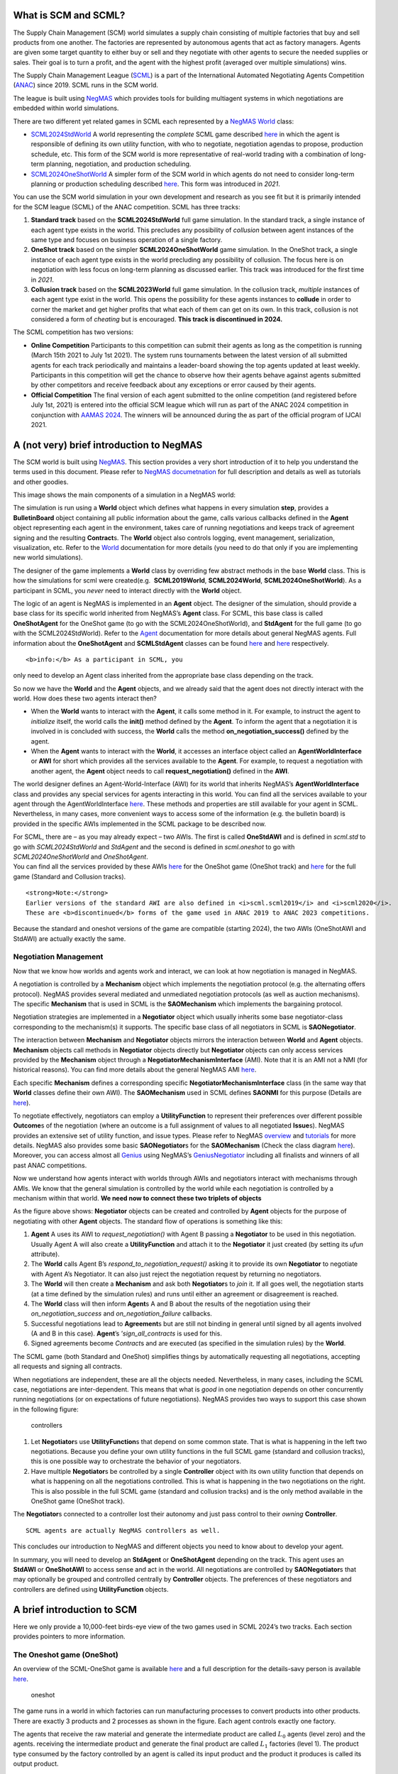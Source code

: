 What is SCM and SCML?
---------------------

The Supply Chain Management (SCM) world simulates a supply chain
consisting of multiple factories that buy and sell products from one
another. The factories are represented by autonomous agents that act as
factory managers. Agents are given some target quantity to either buy or
sell and they negotiate with other agents to secure the needed supplies
or sales. Their goal is to turn a profit, and the agent with the highest
profit (averaged over multiple simulations) wins.

The Supply Chain Management League
(`SCML <https://scml.cs.brown.edu>`__) is a part of the International
Automated Negotiating Agents Competition
(`ANAC <http://web.tuat.ac.jp/~katfuji/ANAC2023/>`__) since 2019. SCML
runs in the SCM world.

The league is built using
`NegMAS <https://negmas.readthedocs.io/en/latest>`__ which provides
tools for building multiagent systems in which negotiations are embedded
within world simulations.

There are two different yet related games in SCML each represented by a
`NegMAS <https://negmas.readthedocs.io/en/latest>`__
`World <https://negmas.readthedocs.io/en/latest/api/negmas.situated.World.html>`__
class:

-  `SCML2024StdWorld <https://scml.readthedocs.io/en/latest/api/scml.std.SCML2024StdWorld.html>`__
   A world representing the *complete* SCML game described
   `here <http://www.yasserm.com/scml/y2024/scml2024.pdf>`__ in which
   the agent is responsible of defining its own utility function, with
   who to negotiate, negotiation agendas to propose, production
   schedule, etc. This form of the SCM world is more representative of
   real-world trading with a combination of long-term planning,
   negotiation, and production scheduling.

-  `SCML2024OneShotWorld <https://scml.readthedocs.io/en/latest/api/scml.oneshot.SCML2024OneShotWorld.html>`__
   A simpler form of the SCM world in which agents do not need to
   consider long-term planning or production scheduling described
   `here <http://www.yasserm.com/scml/y2024/scml2024oneshot.pdf>`__.
   This form was introduced in *2021*.

You can use the SCM world simulation in your own development and
research as you see fit but it is primarily intended for the SCM league
(SCML) of the ANAC competition. SCML has three tracks:

1. **Standard track** based on the **SCML2024StdWorld** full game
   simulation. In the standard track, a single instance of each agent
   type exists in the world. This precludes any possibility of
   *collusion* between agent instances of the same type and focuses on
   business operation of a single factory.
2. **OneShot track** based on the simpler **SCML2024OneShotWorld** game
   simulation. In the OneShot track, a single instance of each agent
   type exists in the world precluding any possibility of collusion. The
   focus here is on negotiation with less focus on long-term planning as
   discussed earlier. This track was introduced for the first time in
   *2021*.
3. **Collusion track** based on the **SCML2023World** full game
   simulation. In the collusion track, *multiple* instances of each
   agent type exist in the world. This opens the possibility for these
   agents instances to **collude** in order to corner the market and get
   higher profits that what each of them can get on its own. In this
   track, collusion is not considered a form of *cheating* but is
   encouraged. **This track is discontinued in 2024.**

The SCML competition has two versions:

-  **Online Competition** Participants to this competition can submit
   their agents as long as the competition is running (March 15th 2021
   to July 1st 2021). The system runs tournaments between the latest
   version of all submitted agents for each track periodically and
   maintains a leader-board showing the top agents updated at least
   weekly. Participants in this competition will get the chance to
   observe how their agents behave against agents submitted by other
   competitors and receive feedback about any exceptions or error caused
   by their agents.

-  **Official Competition** The final version of each agent submitted to
   the online competition (and registered before July 1st, 2021) is
   entered into the official SCM league which will run as part of the
   ANAC 2024 competition in conjunction with `AAMAS
   2024 <https://www.aamas2024-conference.auckland.ac.nz/>`__. The
   winners will be announced during the as part of the official program
   of IJCAI 2021.

A (not very) brief introduction to NegMAS
-----------------------------------------

The SCM world is built using
`NegMAS <https://negmas.readthedocs.io/en/latest/>`__. This section
provides a very short introduction of it to help you understand the
terms used in this document. Please refer to `NegMAS
documetnation <https://negmas.readthedocs.io/en/latest/>`__ for full
description and details as well as tutorials and other goodies.

This image shows the main components of a simulation in a NegMAS world:
|NegMAS world|

The simulation is run using a **World** object which defines what
happens in every simulation **step**, provides a **BulletinBoard**
object containing all public information about the game, calls various
callbacks defined in the **Agent** object representing each agent in the
environment, takes care of running negotiations and keeps track of
agreement signing and the resulting **Contract**\ s. The **World**
object also controls logging, event management, serialization,
visualization, etc. Refer to the
`World <https://negmas.readthedocs.io/en/latest/api/negmas.situated.World.html>`__
documentation for more details (you need to do that only if you are
implementing new world simulations).

The designer of the game implements a **World** class by overriding few
abstract methods in the base **World** class. This is how the
simulations for scml were created(e.g.  **SCML2019World**,
**SCML2024World**, **SCML2024OneShotWorld**). As a participant in SCML,
you *never* need to interact directly with the **World** object.

The logic of an agent is NegMAS is implemented in an **Agent** object.
The designer of the simulation, should provide a base class for its
specific world inherited from NegMAS’s **Agent** class. For SCML, this
base class is called **OneShotAgent** for the OneShot game (to go with
the SCML2024OneShotWorld), and **StdAgent** for the full game (to go
with the SCML2024StdWorld). Refer to the
`Agent <https://negmas.readthedocs.io/en/latest/api/negmas.situated.Agent.html>`__
documentation for more details about general NegMAS agents. Full
information about the **OneShotAgent** and **SCMLStdAgent** classes can
be found
`here <https://scml.readthedocs.io/en/latest/api/scml.std.StdAgent.html>`__
and
`here <https://scml.readthedocs.io/en/latest/api/scml.oneshot.OneShotAgent.html>`__
respectively.

.. container:: alert alert-info

   ::

      <b>info:</b> As a participant in SCML, you

   only need to develop an Agent class inherited from the appropriate
   base class depending on the track.

So now we have the **World** and the **Agent** objects, and we already
said that the agent does not directly interact with the world. How does
these two agents interact then?

-  When the **World** wants to interact with the **Agent**, it calls
   some method in it. For example, to instruct the agent to *initialize*
   itself, the world calls the **init()** method defined by the
   **Agent**. To inform the agent that a negotiation it is involved in
   is concluded with success, the **World** calls the method
   **on_negotiation_success()** defined by the agent.
-  When the **Agent** wants to interact with the **World**, it accesses
   an interface object called an **AgentWorldInterface** or **AWI** for
   short which provides all the services available to the **Agent**. For
   example, to request a negotiation with another agent, the **Agent**
   object needs to call **request_negotiation()** defined in the
   **AWI**.

The world designer defines an Agent-World-Interface (AWI) for its world
that inherits NegMAS’s **AgentWorldInterface** class and provides any
special services for agents interacting in this world. You can find all
the services available to your agent through the AgentWorldInterface
`here <https://negmas.readthedocs.io/en/latest/api/negmas.situated.AgentWorldInterface.html>`__.
These methods and properties are still available for your agent in SCML.
Nevertheless, in many cases, more convenient ways to access some of the
information (e.g. the bulletin board) is provided in the specific AWIs
implemented in the SCML package to be described now.

| For SCML, there are – as you may already expect – two AWIs. The first
  is called **OneStdAWI** and is defined in *scml.std* to go with
  *SCML2024StdWorld* and *StdAgent* and the second is defined in
  *scml.oneshot* to go with *SCML2024OneShotWorld* and *OneShotAgent*.
| You can find all the services provided by these AWIs
  `here <https://scml.readthedocs.io/en/latest/api/scml.oneshot.OneShotAWI.html>`__
  for the OneShot game (OneShot track) and
  `here <https://scml.readthedocs.io/en/latest/api/scml.std.StdAWI.html>`__
  for the full game (Standard and Collusion tracks).

.. container:: alert alert-warning

   ::

      <strong>Note:</strong>
      Earlier versions of the standard AWI are also defined in <i>scml.scml2019</i> and <i>scml2020</i>.
      These are <b>discontinued</b> forms of the game used in ANAC 2019 to ANAC 2023 competitions.

.. container:: alert alert-info

   Because the standard and oneshot versions of the game are compatible
   (starting 2024), the two AWIs (OneShotAWI and StdAWI) are actually
   exactly the same.

Negotiation Management
~~~~~~~~~~~~~~~~~~~~~~

Now that we know how worlds and agents work and interact, we can look at
how negotiation is managed in NegMAS.

A negotiation is controlled by a **Mechanism** object which implements
the negotiation protocol (e.g. the alternating offers protocol). NegMAS
provides several mediated and unmediated negotiation protocols (as well
as auction mechanisms). The specific **Mechanism** that is used in SCML
is the **SAOMechanism** which implements the bargaining protocol.

Negotiation strategies are implemented in a **Negotiator** object which
usually inherits some base negotiator-class corresponding to the
mechanism(s) it supports. The specific base class of all negotiators in
SCML is **SAONegotiator**.

The interaction between **Mechanism** and **Negotiator** objects mirrors
the interaction between **World** and **Agent** objects. **Mechanism**
objects call methods in **Negotiator** objects directly but
**Negotiator** objects can only access services provided by the
**Mechanism** object through a **NegotiatorMechanismInterface** (AMI).
Note that it is an AMI not a NMI (for historical reasons). You can find
more details about the general NegMAS AMI
`here <https://negmas.readthedocs.io/en/latest/api/negmas.common.NegotiatorMechanismInterface.html>`__.

Each specific **Mechanism** defines a corresponding specific
**NegotiatorMechanismInterface** class (in the same way that **World**
classes define their own AWI). The **SAOMechanism** used in SCML defines
**SAONMI** for this purpose (Details are
`here <https://negmas.readthedocs.io/en/latest/api/negmas.sao.SAONMI.html?highlight=saoami#negmas.sao.SAONMI>`__).

To negotiate effectively, negotiators can employ a **UtilityFunction**
to represent their preferences over different possible **Outcome**\ s of
the negotiation (where an outcome is a full assignment of values to all
negotiated **Issue**\ s). NegMAS provides an extensive set of utility
function, and issue types. Please refer to NegMAS
`overview <https://negmas.readthedocs.io/en/latest/overview.html>`__ and
`tutorials <https://negmas.readthedocs.io/en/latest/tutorials.html>`__
for more details. NegMAS also provides some basic **SAONegotiator**\ s
for the **SAOMechanism** (Check the class diagram
`here <https://negmas.readthedocs.io/en/latest/modules/sao.html>`__).
Moreover, you can access almost all
`Genius <http://ii.tudelft.nl/genius/>`__ using NegMAS’s
`GeniusNegotiator <https://negmas.readthedocs.io/en/latest/api/negmas.genius.GeniusNegotiator.html>`__
including all finalists and winners of all past ANAC competitions.

Now we understand how agents interact with worlds through AWIs and
negotiators interact with mechanisms through AMIs. We know that the
general simulation is controlled by the world while each negotiation is
controlled by a mechanism within that world. **We need now to connect
these two triplets of objects**

As the figure above shows: **Negotiator** objects can be created and
controlled by **Agent** objects for the purpose of negotiating with
other **Agent** objects. The standard flow of operations is something
like this:

1. **Agent** A uses its AWI to *request_negotiation()* with Agent B
   passing a **Negotiator** to be used in this negotiation. Usually
   Agent A will also create a **UtilityFunction** and attach it to the
   **Negotiator** it just created (by setting its *ufun* attribute).
2. The **World** calls Agent B’s *respond_to_negotiation_request()*
   asking it to provide its own **Negotiator** to negotiate with Agent
   A’s Negotiator. It can also just reject the negotiation request by
   returning no negotiators.
3. The **World** will then create a **Mechanism** and ask both
   **Negotiator**\ s to *join* it. If all goes well, the negotiation
   starts (at a time defined by the simulation rules) and runs until
   either an agreement or disagreement is reached.
4. The **World** class will then inform **Agent**\ s A and B about the
   results of the negotiation using their *on_negotiation_success* and
   *on_negotiation_failure* callbacks.
5. Successful negotiations lead to **Agreement**\ s but are still not
   binding in general until signed by all agents involved (A and B in
   this case). **Agent**\ ’s ’\ *sign_all_contracts* is used for this.
6. Signed agreements become *Contract*\ s and are executed (as specified
   in the simulation rules) by the **World**.

.. container:: alert alert-info

   The SCML game (both Standard and OneShot) simplifies things by
   automatically requesting all negotiations, accepting all requests and
   signing all contracts.

When negotiations are independent, these are all the objects needed.
Nevertheless, in many cases, including the SCML case, negotiations are
inter-dependent. This means that what is *good* in one negotiation
depends on other concurrently running negotiations (or on expectations
of future negotiations). NegMAS provides two ways to support this case
shown in the following figure:

.. figure:: controllers.jpg
   :alt: controllers

   controllers

1. Let **Negotiator**\ s use **UtilityFunction**\ s that depend on some
   common state. That is what is happening in the left two negotiations.
   Because you define your own utility functions in the full SCML game
   (standard and collusion tracks), this is one possible way to
   orchestrate the behavior of your negotiators.
2. Have multiple **Negotiator**\ s be controlled by a single
   **Controller** object with its own utility function that depends on
   what is happening on all the negotiations controlled. This is what is
   happening in the two negotiations on the right. This is also possible
   in the full SCML game (standard and collusion tracks) and is the only
   method available in the OneShot game (OneShot track).

The **Negotiator**\ s connected to a controller lost their autonomy and
just pass control to their *owning* **Controller**.

.. container:: alert alert-info

   ::

      SCML agents are actually NegMAS controllers as well.

This concludes our introduction to NegMAS and different objects you need
to know about to develop your agent.

In summary, you will need to develop an **StdAgent** or **OneShotAgent**
depending on the track. This agent uses an **StdAWI** or **OneShotAWI**
to access sense and act in the world. All negotiations are controlled by
**SAONegotiator**\ s that may optionally be grouped and controlled
centrally by **Controller** objects. The preferences of these
negotiators and controllers are defined using **UtilityFunction**
objects.

.. |NegMAS world| image:: world.png

A brief introduction to SCM
---------------------------

Here we only provide a 10,000-feet birds-eye view of the two games used
in SCML 2024’s two tracks. Each section provides pointers to more
information.

The Oneshot game (OneShot)
~~~~~~~~~~~~~~~~~~~~~~~~~~

An overview of the SCML-OneShot game is available
`here <https://yasserfarouk.github.io/files/scml/y2024/overview_oneshot2024.pdf>`__
and a full description for the details-savy person is available
`here <https://yasserfarouk.github.io/files/scml/y2024/scml2024oneshot.pdf>`__.

.. figure:: situation_oneshot_wide.jpg
   :alt: oneshot

   oneshot

The game runs in a world in which factories can run manufacturing
processes to convert products into other products. There are exactly 3
products and 2 processes as shown in the figure. Each agent controls
exactly one factory.

The agents that receive the raw material and generate the intermediate
product are called :math:`𝐿_0` agents (level zero) and the agents.
receiving the intermediate product and generate the final product are
called :math:`𝐿_1` factories (level 1). The product type consumed by the
factory controlled by an agent is called its input product and the
product it produces is called its output product.

Every day (simulation step), each :math:`𝐿_0` factory receives one
exogenous contract specifying a quantity and a unit price (supplies) for
this day and each :math:`𝐿_1` factory receives one exogenous contract
specifying a quantity and a unit price of the final product (sales) for
the same day. Production and transporation are assumed to take no time.

:math:`𝐿_0` and :math:`𝐿_1` agents need to negotiate together to secure
intermediate product contracts in order to use their supplies (for
:math:`𝐿_0` agents) or satisfy their sale obligations (for :math:`𝐿_1`
agents). All products that remain unsold at the end of the day **perish
(i.e. has no value)**. Moreover, agents pay a disposal cost for any
input products they buy and never sell and pay a shortfall penalty for
any sales they cannot satisfy.

Your goal as an agent designer is to maximize your overall profit over
the simulation time.

The Full game (Standard Track)
~~~~~~~~~~~~~~~~~~~~~~~~~~~~~~

An overview of the SCML-Standard game is available
`here <https://yasserfarouk.github.io/files/scml/overview2024.pdf>`__
and a full description for the details-savy person is available
`here <https://yasserfarouk.github.io/files/scml/scml2024.pdf>`__.

.. figure:: situation.jpg
   :alt: oneshot

   oneshot

The game runs in a world similar to the one-shot game world but with few
differences (that make a lot of difference):

1. Products are **not perishable** in the Standard game allowing
   factories to accumulate stock of their input product. This means that
   *profits calculated every day are lower limits* as they do not take
   into account the value of accumulated stock which can be manufactured
   and sold in the future. This implies that there is *no disposal of
   products at the end of each day*, instead there is a small cost
   associated with carrying stock (**storage cost**).
2. Agents can negotiate **future contracts** instead of only being
   allowed to negotiate about deliveries on the same day.
3. Negotiated **quantities have a larger range** to allow for proactive
   stockpiling of the input product.
4. Negotiated **prices have a larger range** which necessitates
   reasoning about prices as well as quantity matching.
5. Production graphs can be **deeper** which means that some agents will
   negotiate with **both** their suppliers and consumers at the same
   time.
6. Finally, the fact that agents can have contracts with delivery dates
   in the future, **complicates bankruptcy processing**. When an agent
   goes bankrupt, its future contracts are all **nullified/cancelled**.

.. container:: alert alert-success

   ::

      Because the oneshot and standard game have <i>exactly</i> the same API, agents developed for either can run in both in principle. Nevertheless, the differences between the two games is large enough that agents developed for one of them is not <i>expected</i> to run well in the other. For example, agents developed for the oneshot game will not know how to use the opportunity of future contracts, while agents developed for the standard game will assume that stock is carried forward.

Run a session of the SCML world (2024)
--------------------------------------

The SCML world (Supply Chain Management League) runs on top of
``NegMAS``.

In this tutorial, you will test a run of this world.

Firstly, let’s import everything from the SCML app

**Note that the 2024 standard league is based on the oneshot game with
appropriate generalizatuions as described in the detailed game
description document**.

.. code:: ipython3

    from scml.std import *
    from scml.oneshot import *

There are several ways to create an SCML world. One of the simplest is
to use the ``generate`` method of the ``SCML2024StdWorld`` class. This
will create a dict that can be passed to the ``SCML2024StdWorld``
constructor as keyword arguments.

Here we explicitly set ``construct_graphs`` to True which slows the
simulation yet allows us to see graph representations of what is
happening in the world.

.. code:: ipython3

    agent_types = [
        SyncRandomStdAgent,
        RandDistOneShotAgent,
        GreedyOneShotAgent,
        RandomStdAgent,
    ]

    world = SCML2024StdWorld(
        **SCML2024StdWorld.generate(agent_types=agent_types, n_steps=50),
        construct_graphs=True,
    )

Let’s draw a graph to see what is in this world

.. code:: ipython3

    _, _ = world.draw()



.. image:: 01.run_scml2020_files/01.run_scml2020_7_0.png


*If you want to just test your installation (and do not care whether you
get an accurate indicator of agent performance), you can set the number
of steps to a small value (e.g. n_steps=10).*

Now you can run this world simulation by just calling ``run``.

.. code:: ipython3

    world.run_with_progress()  # may take few minutes



.. raw:: html

    <pre style="white-space:pre;overflow-x:auto;line-height:normal;font-family:Menlo,'DejaVu Sans Mono',consolas,'Courier New',monospace"></pre>




.. parsed-literal::

    Output()



.. raw:: html

    <pre style="white-space:pre;overflow-x:auto;line-height:normal;font-family:Menlo,'DejaVu Sans Mono',consolas,'Courier New',monospace">
    </pre>



Let’s see what happened in this run. Firstly, how many negotiations were
conducted over time

.. code:: ipython3

    world.plot_stats("n_negotiations")
    plt.show()



.. image:: 01.run_scml2020_files/01.run_scml2020_11_0.png


There are exacty 7 \* 8 = 56 negotiations the first step as expected.
Smaller number of negotiations indicate that some agents went bankrupt

We can check which ones:

.. code:: ipython3

    world.plot_stats("bankrupt", ylegend=1.25)



.. image:: 01.run_scml2020_files/01.run_scml2020_13_0.png


Several other market statistics are available:

.. code:: ipython3

    world.plot_stats()



.. image:: 01.run_scml2020_files/01.run_scml2020_15_0.png


You can check all available stats:

.. code:: ipython3

    print(world.stat_names)



.. raw:: html

    <pre style="white-space:pre;overflow-x:auto;line-height:normal;font-family:Menlo,'DejaVu Sans Mono',consolas,'Courier New',monospace"><span style="font-weight: bold">[</span>
        <span style="color: #008000; text-decoration-color: #008000">'activity_level'</span>,
        <span style="color: #008000; text-decoration-color: #008000">'balance'</span>,
        <span style="color: #008000; text-decoration-color: #008000">'bankrupt'</span>,
        <span style="color: #008000; text-decoration-color: #008000">'breach_level'</span>,
        <span style="color: #008000; text-decoration-color: #008000">'disposal_cost'</span>,
        <span style="color: #008000; text-decoration-color: #008000">'inventory_input'</span>,
        <span style="color: #008000; text-decoration-color: #008000">'inventory_output'</span>,
        <span style="color: #008000; text-decoration-color: #008000">'inventory_penalized'</span>,
        <span style="color: #008000; text-decoration-color: #008000">'n_breaches'</span>,
        <span style="color: #008000; text-decoration-color: #008000">'n_contracts_cancelled'</span>,
        <span style="color: #008000; text-decoration-color: #008000">'n_contracts_concluded'</span>,
        <span style="color: #008000; text-decoration-color: #008000">'n_contracts_dropped'</span>,
        <span style="color: #008000; text-decoration-color: #008000">'n_contracts_erred'</span>,
        <span style="color: #008000; text-decoration-color: #008000">'n_contracts_executed'</span>,
        <span style="color: #008000; text-decoration-color: #008000">'n_contracts_nullified'</span>,
        <span style="color: #008000; text-decoration-color: #008000">'n_contracts_nullified_now'</span>,
        <span style="color: #008000; text-decoration-color: #008000">'n_contracts_nullified_price'</span>,
        <span style="color: #008000; text-decoration-color: #008000">'n_contracts_nullified_quantity'</span>,
        <span style="color: #008000; text-decoration-color: #008000">'n_contracts_signed'</span>,
        <span style="color: #008000; text-decoration-color: #008000">'n_negotiations'</span>,
        <span style="color: #008000; text-decoration-color: #008000">'productivity'</span>,
        <span style="color: #008000; text-decoration-color: #008000">'score'</span>,
        <span style="color: #008000; text-decoration-color: #008000">'shortfall_penalty'</span>,
        <span style="color: #008000; text-decoration-color: #008000">'shortfall_quantity'</span>,
        <span style="color: #008000; text-decoration-color: #008000">'sold_quantity_0'</span>,
        <span style="color: #008000; text-decoration-color: #008000">'sold_quantity_1'</span>,
        <span style="color: #008000; text-decoration-color: #008000">'sold_quantity_2'</span>,
        <span style="color: #008000; text-decoration-color: #008000">'step_time'</span>,
        <span style="color: #008000; text-decoration-color: #008000">'storage_cost'</span>,
        <span style="color: #008000; text-decoration-color: #008000">'total_time'</span>,
        <span style="color: #008000; text-decoration-color: #008000">'trading_price_0'</span>,
        <span style="color: #008000; text-decoration-color: #008000">'trading_price_1'</span>,
        <span style="color: #008000; text-decoration-color: #008000">'trading_price_2'</span>,
        <span style="color: #008000; text-decoration-color: #008000">'unit_price_0'</span>,
        <span style="color: #008000; text-decoration-color: #008000">'unit_price_1'</span>,
        <span style="color: #008000; text-decoration-color: #008000">'unit_price_2'</span>
    <span style="font-weight: bold">]</span>
    </pre>



Note that stas that end with a number are about specific products. Some
stats (e.g. storage_cost) is actually defined per agent (and per agent
type). We will see that later.

Let’s start by seeing how long did each step take (note that ``stats``
access the stats as a ``dict[str, List]`` but ``stats_df`` access the
same data as a pandas dataframe.

.. code:: ipython3

    world.stats_df["step_time"].plot(kind="bar")
    plt.show()



.. image:: 01.run_scml2020_files/01.run_scml2020_19_0.png


You can ge the same information using ``plot_stats()``. You may prefer
using ``stats_df`` if you are going to do pandas manipulations over the
data.

.. code:: ipython3

    world.plot_stats("step_time")



.. image:: 01.run_scml2020_files/01.run_scml2020_21_0.png


As we indicated earlier, there are statistics specific for each agent
that all have “\_{agent_name}“. Lets check what is available for the
winner agent:

.. code:: ipython3

    winner = world.winners[0]
    print(list(_ for _ in world.stats.keys() if winner.name in _))



.. raw:: html

    <pre style="white-space:pre;overflow-x:auto;line-height:normal;font-family:Menlo,'DejaVu Sans Mono',consolas,'Courier New',monospace"><span style="font-weight: bold">[</span>
        <span style="color: #008000; text-decoration-color: #008000">'score_07Ra@1'</span>,
        <span style="color: #008000; text-decoration-color: #008000">'balance_07Ra@1'</span>,
        <span style="color: #008000; text-decoration-color: #008000">'bankrupt_07Ra@1'</span>,
        <span style="color: #008000; text-decoration-color: #008000">'productivity_07Ra@1'</span>,
        <span style="color: #008000; text-decoration-color: #008000">'shortfall_quantity_07Ra@1'</span>,
        <span style="color: #008000; text-decoration-color: #008000">'shortfall_penalty_07Ra@1'</span>,
        <span style="color: #008000; text-decoration-color: #008000">'storage_cost_07Ra@1'</span>,
        <span style="color: #008000; text-decoration-color: #008000">'disposal_cost_07Ra@1'</span>,
        <span style="color: #008000; text-decoration-color: #008000">'inventory_penalized_07Ra@1'</span>,
        <span style="color: #008000; text-decoration-color: #008000">'inventory_input_07Ra@1'</span>,
        <span style="color: #008000; text-decoration-color: #008000">'inventory_output_07Ra@1'</span>
    <span style="font-weight: bold">]</span>
    </pre>



The convention is that agent names has the form {ind}{Type}{process}
where **ind** is a unique index, **Type** is a shortened version of the
agent’s type name, and **process** is the process the agnet can run.
Note that the agent’s input product has the same number as its process
and its output product has the next number (i.e. an agent that runs
process 1, has input product 1 and output product 2).

We can see that 8 pieces of information are available (for each
time-step of the simulation):

-  **bankrupt** If true, the agent is bankrupt.
-  **balance** The money the agent has in its wallet (account).
-  **inventory_input** The number of units of the agent’s input product
   available in its inventory (by the end of the simulation step).
-  **inventory_output** The number of units of the agent’s output
   product available in its inventory (by the end of the simulation
   step). This will always be zero in SCML.
-  **inventory_penalized** The amount of inventory penalized by paying
   storage cost or disposal cost.
-  **storage_cost** The storage cost paid on the given step. For
   SCML-OneShot, this will always be zero.
-  **disposal_cost** The amout paid to dispose of products at the end of
   the step (if products are perisahble). This is always zero for
   SCML-Std
-  **shortfall_quantity** The quantity we promised to sell but failt to
   produce.
-  **shortfall_penalty** The penalty we pay for failing to produce the
   quantity we promised to sell.
-  **productivity** The fraction of the agent’s production lines that
   were active at a given time-step.
-  **score** The score of the agent according to the evaluation rule of
   ANAC SCML 2020

Let’s see how did our agent do

.. code:: ipython3

    # show the first and last value of each of the agent statistics
    print({k: (v[0], v[-1]) for k, v in world.stats.items() if winner.name in k})



.. raw:: html

    <pre style="white-space:pre;overflow-x:auto;line-height:normal;font-family:Menlo,'DejaVu Sans Mono',consolas,'Courier New',monospace"><span style="font-weight: bold">{</span>
        <span style="color: #008000; text-decoration-color: #008000">'score_07Ra@1'</span>: <span style="font-weight: bold">(</span><span style="color: #008080; text-decoration-color: #008080; font-weight: bold">0.9834377643860506</span>, <span style="color: #008080; text-decoration-color: #008080; font-weight: bold">1.1567247447127778</span><span style="font-weight: bold">)</span>,
        <span style="color: #008000; text-decoration-color: #008000">'balance_07Ra@1'</span>: <span style="font-weight: bold">(</span><span style="color: #008080; text-decoration-color: #008080; font-weight: bold">9980.909870754027</span>, <span style="color: #008080; text-decoration-color: #008080; font-weight: bold">11739.599434089982</span><span style="font-weight: bold">)</span>,
        <span style="color: #008000; text-decoration-color: #008000">'bankrupt_07Ra@1'</span>: <span style="font-weight: bold">(</span><span style="color: #ff0000; text-decoration-color: #ff0000; font-style: italic">False</span>, <span style="color: #ff0000; text-decoration-color: #ff0000; font-style: italic">False</span><span style="font-weight: bold">)</span>,
        <span style="color: #008000; text-decoration-color: #008000">'productivity_07Ra@1'</span>: <span style="font-weight: bold">(</span><span style="color: #008080; text-decoration-color: #008080; font-weight: bold">0.2</span>, <span style="color: #008080; text-decoration-color: #008080; font-weight: bold">0.3</span><span style="font-weight: bold">)</span>,
        <span style="color: #008000; text-decoration-color: #008000">'shortfall_quantity_07Ra@1'</span>: <span style="font-weight: bold">(</span><span style="color: #008080; text-decoration-color: #008080; font-weight: bold">7</span>, <span style="color: #008080; text-decoration-color: #008080; font-weight: bold">1</span><span style="font-weight: bold">)</span>,
        <span style="color: #008000; text-decoration-color: #008000">'shortfall_penalty_07Ra@1'</span>: <span style="font-weight: bold">(</span><span style="color: #008080; text-decoration-color: #008080; font-weight: bold">184.09012924597346</span>, <span style="color: #008080; text-decoration-color: #008080; font-weight: bold">25.226622802500106</span><span style="font-weight: bold">)</span>,
        <span style="color: #008000; text-decoration-color: #008000">'storage_cost_07Ra@1'</span>: <span style="font-weight: bold">(</span><span style="color: #008080; text-decoration-color: #008080; font-weight: bold">0.0</span>, <span style="color: #008080; text-decoration-color: #008080; font-weight: bold">0.0</span><span style="font-weight: bold">)</span>,
        <span style="color: #008000; text-decoration-color: #008000">'disposal_cost_07Ra@1'</span>: <span style="font-weight: bold">(</span><span style="color: #008080; text-decoration-color: #008080; font-weight: bold">0.0</span>, <span style="color: #008080; text-decoration-color: #008080; font-weight: bold">0.0</span><span style="font-weight: bold">)</span>,
        <span style="color: #008000; text-decoration-color: #008000">'inventory_penalized_07Ra@1'</span>: <span style="font-weight: bold">(</span><span style="color: #008080; text-decoration-color: #008080; font-weight: bold">0</span>, <span style="color: #008080; text-decoration-color: #008080; font-weight: bold">0</span><span style="font-weight: bold">)</span>,
        <span style="color: #008000; text-decoration-color: #008000">'inventory_input_07Ra@1'</span>: <span style="font-weight: bold">(</span><span style="color: #008080; text-decoration-color: #008080; font-weight: bold">0</span>, <span style="color: #008080; text-decoration-color: #008080; font-weight: bold">3</span><span style="font-weight: bold">)</span>,
        <span style="color: #008000; text-decoration-color: #008000">'inventory_output_07Ra@1'</span>: <span style="font-weight: bold">(</span><span style="color: #008080; text-decoration-color: #008080; font-weight: bold">0</span>, <span style="color: #008080; text-decoration-color: #008080; font-weight: bold">0</span><span style="font-weight: bold">)</span>
    <span style="font-weight: bold">}</span>
    </pre>



.. code:: ipython3

    stats = pd.DataFrame(data=world.stats)
    fig, axs = plt.subplots(2, 3)
    for ax, key in zip(
        axs.flatten().tolist(),
        ["score", "balance", "productivity", "shortfall_penalty", "storage_cost"],
    ):
        ax.plot(stats[f"{key}_{winner}"])
        ax.set(ylabel=key)
    fig.show()



.. image:: 01.run_scml2020_files/01.run_scml2020_26_0.png


We can for example check the activity level of this world (defined as
the total amount of money transferred due to trade)

.. code:: ipython3

    world.plot_stats("activity_level")
    plt.show()



.. image:: 01.run_scml2020_files/01.run_scml2020_28_0.png


It is clear that activity goes down over time. This may just be due to
the smaller number of negotiations resulting from having bankrupt agents
but it can also be due to some end-game effect because agents know the
number of simulated days and can change their behavior near the end
(e.g. accomulating inventory in the beginning and getting rid of it near
the end).

We can see a picture of contracting activity in this world as follows:

.. code:: ipython3

    world.plot_stats(("n_contracts_signed", "n_contracts_executed"))
    plt.show()



.. image:: 01.run_scml2020_files/01.run_scml2020_30_0.png


Notice that there can be multiple winners

.. code:: ipython3

    winner_profits = [100 * world.scores()[_.id] - 100 for _ in world.winners]
    winner_types = [_.short_type_name for _ in world.winners]
    print(f"{world.winners} of type {winner_types} won at {winner_profits}% profit")



.. raw:: html

    <pre style="white-space:pre;overflow-x:auto;line-height:normal;font-family:Menlo,'DejaVu Sans Mono',consolas,'Courier New',monospace"><span style="font-weight: bold">[</span>07Ra@<span style="color: #008080; text-decoration-color: #008080; font-weight: bold">1</span><span style="font-weight: bold">]</span> of type <span style="font-weight: bold">[</span><span style="color: #008000; text-decoration-color: #008000">'RandDistOneShotAgent'</span><span style="font-weight: bold">]</span> won at <span style="font-weight: bold">[</span><span style="color: #008080; text-decoration-color: #008080; font-weight: bold">15.67247447127778</span><span style="font-weight: bold">]</span>% profit
    </pre>



Let’s check how did the first winner’s inventory changes over time:

.. code:: ipython3

    # find the keys in stats for the input and output inventory
    in_key = [_ for _ in world.stats.keys() if _.startswith(f"inventory_input_{winner}")][0]
    out_key = [_ for _ in world.stats.keys() if _.startswith(f"inventory_output_{winner}")][
        0
    ]

    # find input and output product indices
    input_product, output_product = (
        winner.awi.my_input_product,
        winner.awi.my_output_product,
    )
    # draw
    fig, (quantity, value) = plt.subplots(1, 2)
    quantity.plot(world.stats[in_key], label="Input Product")
    quantity.plot(world.stats[out_key], label="Output Product")
    quantity.set(xlabel="Simulation Step", ylabel="Winner's Total Storage (item)")
    quantity.legend()
    value.plot(
        np.array(world.stats[in_key])
        * np.array(world.stats[f"trading_price_{input_product}"]),
        label="Input Product",
    )
    value.plot(
        np.array(world.stats[out_key])
        * np.array(world.stats[f"trading_price_{output_product}"]),
        label="Output Product",
    )
    value.set(xlabel="Simulation Step", ylabel="Winner's Inventory Value ($)")
    value.legend()
    fig.show()



.. image:: 01.run_scml2020_files/01.run_scml2020_34_0.png


We can actually check what happens to ALL competitors:

.. code:: ipython3

    _, axs = plt.subplots(1, 2)
    plt.sca(axs[0])
    world.plot_stats("balance", ylegend=-0.05)
    plt.sca(axs[1])
    world.plot_stats("score", legend=False)
    plt.show()



.. image:: 01.run_scml2020_files/01.run_scml2020_36_0.png


.. code:: ipython3

    fig, (profit, score) = plt.subplots(1, 2)
    snames = sorted(world.non_system_agent_names)
    for name in snames:
        profit.plot((np.asarray(world.stats[f"balance_{name}"])), label=name)
        score.plot(
            np.asarray(world.stats[f"score_{name}"]) * (world.stats[f"balance_{name}"][0]),
            label=name,
        )
    profit.set(xlabel="Simulation Step", ylabel="Player Balance ($)")
    profit.legend(loc="lower left")
    score.set(xlabel="Simulation Step", ylabel="Player Score Unnormalized ($)")
    fig.show()



.. image:: 01.run_scml2020_files/01.run_scml2020_37_0.png


or just look at the end of the game

.. code:: ipython3

    fig, (score, profit) = plt.subplots(1, 2)
    final_scores = [
        100 * world.stats[f"score_{_}"][-1] for _ in world.non_system_agent_names
    ]
    final_profits = [
        100 * world.stats[f"balance_{_}"][-1] / world.stats[f"balance_{_}"][0] - 100
        for _ in world.non_system_agent_names
    ]
    plt.setp(score.xaxis.get_majorticklabels(), rotation=45)
    plt.setp(profit.xaxis.get_majorticklabels(), rotation=45)
    score.bar(world.non_system_agent_names, final_scores)
    profit.bar(world.non_system_agent_names, final_profits)
    score.set(ylabel="Final Score (%)")
    profit.set(ylabel="Final Profit (%)")

    fig.show()



.. image:: 01.run_scml2020_files/01.run_scml2020_39_0.png


.. code:: ipython3

    fig, (score, profit) = plt.subplots(1, 2)
    final_scores = [
        world.stats[f"score_{_}"][-1] * (world.stats[f"balance_{_}"][0])
        for _ in world.non_system_agent_names
    ]
    final_profits = [world.stats[f"balance_{_}"][-1] for _ in world.non_system_agent_names]
    plt.setp(score.xaxis.get_majorticklabels(), rotation=45)
    plt.setp(profit.xaxis.get_majorticklabels(), rotation=45)
    score.bar(world.non_system_agent_names, final_scores)
    profit.bar(world.non_system_agent_names, final_profits)
    score.set(ylabel="Final Unnormalized Score ($)")
    profit.set(ylabel="Final Balance  ($)")

    fig.show()



.. image:: 01.run_scml2020_files/01.run_scml2020_40_0.png


You can inspect what happened in the simulation by plotting different
output statistics. For example, we can see how did the trading price of
different products change over the simulation time.

.. code:: ipython3

    fig, axs = plt.subplots(2, 2)
    for ax, key in zip(
        axs.flatten().tolist(), ["trading_price", "sold_quantity", "unit_price"]
    ):
        for p in range(world.n_products):
            ax.plot(world.stats[f"{key}_{p}"], marker="x", label=f"Product {p}")
            ax.set_ylabel(key.replace("_", " ").title())
            ax.legend().set_visible(False)
    axs[-1, 0].legend(bbox_to_anchor=(1, -0.5), ncol=3)
    fig.show()



.. image:: 01.run_scml2020_files/01.run_scml2020_42_0.png


You can dig futher to understand what happened during this siumulation.
For example, let’s see some of the contracts that were signed:

.. code:: ipython3

    # create a view with only signed contracts
    contracts = world.contracts_df
    signed = contracts.loc[contracts.signed_at >= 0, :]

.. code:: ipython3

    fields = [
        "seller_name",
        "buyer_name",
        "delivery_time",
        "quantity",
        "unit_price",
        "signed_at",
        "executed",
        "breached",
        "nullified",
        "erred",
    ]
    signed[fields].sort_values(["quantity", "unit_price"], ascending=False).head(10)




.. raw:: html

    <div>
    <style scoped>
        .dataframe tbody tr th:only-of-type {
            vertical-align: middle;
        }

        .dataframe tbody tr th {
            vertical-align: top;
        }

        .dataframe thead th {
            text-align: right;
        }
    </style>
    <table border="1" class="dataframe">
      <thead>
        <tr style="text-align: right;">
          <th></th>
          <th>seller_name</th>
          <th>buyer_name</th>
          <th>delivery_time</th>
          <th>quantity</th>
          <th>unit_price</th>
          <th>signed_at</th>
          <th>executed</th>
          <th>breached</th>
          <th>nullified</th>
          <th>erred</th>
        </tr>
      </thead>
      <tbody>
        <tr>
          <th>0</th>
          <td>03Ra@0</td>
          <td>09SRS@1</td>
          <td>2</td>
          <td>30</td>
          <td>18</td>
          <td>0</td>
          <td>True</td>
          <td>False</td>
          <td>False</td>
          <td>False</td>
        </tr>
        <tr>
          <th>65</th>
          <td>06Ra@0</td>
          <td>09SRS@1</td>
          <td>11</td>
          <td>30</td>
          <td>16</td>
          <td>1</td>
          <td>True</td>
          <td>False</td>
          <td>False</td>
          <td>False</td>
        </tr>
        <tr>
          <th>185</th>
          <td>06Ra@0</td>
          <td>08Ra@1</td>
          <td>14</td>
          <td>30</td>
          <td>16</td>
          <td>4</td>
          <td>False</td>
          <td>False</td>
          <td>False</td>
          <td>False</td>
        </tr>
        <tr>
          <th>316</th>
          <td>03Ra@0</td>
          <td>09SRS@1</td>
          <td>9</td>
          <td>30</td>
          <td>16</td>
          <td>7</td>
          <td>True</td>
          <td>False</td>
          <td>False</td>
          <td>False</td>
        </tr>
        <tr>
          <th>604</th>
          <td>04SRS@0</td>
          <td>13Ra@1</td>
          <td>15</td>
          <td>30</td>
          <td>16</td>
          <td>15</td>
          <td>True</td>
          <td>False</td>
          <td>False</td>
          <td>False</td>
        </tr>
        <tr>
          <th>656</th>
          <td>04SRS@0</td>
          <td>08Ra@1</td>
          <td>17</td>
          <td>30</td>
          <td>16</td>
          <td>17</td>
          <td>True</td>
          <td>False</td>
          <td>False</td>
          <td>False</td>
        </tr>
        <tr>
          <th>657</th>
          <td>05SRS@0</td>
          <td>08Ra@1</td>
          <td>17</td>
          <td>30</td>
          <td>16</td>
          <td>17</td>
          <td>True</td>
          <td>False</td>
          <td>False</td>
          <td>False</td>
        </tr>
        <tr>
          <th>678</th>
          <td>04SRS@0</td>
          <td>14Ra@1</td>
          <td>18</td>
          <td>30</td>
          <td>16</td>
          <td>18</td>
          <td>True</td>
          <td>False</td>
          <td>False</td>
          <td>False</td>
        </tr>
        <tr>
          <th>679</th>
          <td>05SRS@0</td>
          <td>14Ra@1</td>
          <td>18</td>
          <td>30</td>
          <td>16</td>
          <td>18</td>
          <td>True</td>
          <td>False</td>
          <td>False</td>
          <td>False</td>
        </tr>
        <tr>
          <th>53</th>
          <td>06Ra@0</td>
          <td>11Gr@1</td>
          <td>5</td>
          <td>30</td>
          <td>15</td>
          <td>1</td>
          <td>True</td>
          <td>False</td>
          <td>False</td>
          <td>False</td>
        </tr>
      </tbody>
    </table>
    </div>



Let’s check some of the contracts that were fully executed

.. code:: ipython3

    signed.loc[signed.executed, fields].sort_values(
        ["quantity", "unit_price"], ascending=False
    ).head(10)




.. raw:: html

    <div>
    <style scoped>
        .dataframe tbody tr th:only-of-type {
            vertical-align: middle;
        }

        .dataframe tbody tr th {
            vertical-align: top;
        }

        .dataframe thead th {
            text-align: right;
        }
    </style>
    <table border="1" class="dataframe">
      <thead>
        <tr style="text-align: right;">
          <th></th>
          <th>seller_name</th>
          <th>buyer_name</th>
          <th>delivery_time</th>
          <th>quantity</th>
          <th>unit_price</th>
          <th>signed_at</th>
          <th>executed</th>
          <th>breached</th>
          <th>nullified</th>
          <th>erred</th>
        </tr>
      </thead>
      <tbody>
        <tr>
          <th>0</th>
          <td>03Ra@0</td>
          <td>09SRS@1</td>
          <td>2</td>
          <td>30</td>
          <td>18</td>
          <td>0</td>
          <td>True</td>
          <td>False</td>
          <td>False</td>
          <td>False</td>
        </tr>
        <tr>
          <th>65</th>
          <td>06Ra@0</td>
          <td>09SRS@1</td>
          <td>11</td>
          <td>30</td>
          <td>16</td>
          <td>1</td>
          <td>True</td>
          <td>False</td>
          <td>False</td>
          <td>False</td>
        </tr>
        <tr>
          <th>316</th>
          <td>03Ra@0</td>
          <td>09SRS@1</td>
          <td>9</td>
          <td>30</td>
          <td>16</td>
          <td>7</td>
          <td>True</td>
          <td>False</td>
          <td>False</td>
          <td>False</td>
        </tr>
        <tr>
          <th>604</th>
          <td>04SRS@0</td>
          <td>13Ra@1</td>
          <td>15</td>
          <td>30</td>
          <td>16</td>
          <td>15</td>
          <td>True</td>
          <td>False</td>
          <td>False</td>
          <td>False</td>
        </tr>
        <tr>
          <th>656</th>
          <td>04SRS@0</td>
          <td>08Ra@1</td>
          <td>17</td>
          <td>30</td>
          <td>16</td>
          <td>17</td>
          <td>True</td>
          <td>False</td>
          <td>False</td>
          <td>False</td>
        </tr>
        <tr>
          <th>657</th>
          <td>05SRS@0</td>
          <td>08Ra@1</td>
          <td>17</td>
          <td>30</td>
          <td>16</td>
          <td>17</td>
          <td>True</td>
          <td>False</td>
          <td>False</td>
          <td>False</td>
        </tr>
        <tr>
          <th>678</th>
          <td>04SRS@0</td>
          <td>14Ra@1</td>
          <td>18</td>
          <td>30</td>
          <td>16</td>
          <td>18</td>
          <td>True</td>
          <td>False</td>
          <td>False</td>
          <td>False</td>
        </tr>
        <tr>
          <th>679</th>
          <td>05SRS@0</td>
          <td>14Ra@1</td>
          <td>18</td>
          <td>30</td>
          <td>16</td>
          <td>18</td>
          <td>True</td>
          <td>False</td>
          <td>False</td>
          <td>False</td>
        </tr>
        <tr>
          <th>53</th>
          <td>06Ra@0</td>
          <td>11Gr@1</td>
          <td>5</td>
          <td>30</td>
          <td>15</td>
          <td>1</td>
          <td>True</td>
          <td>False</td>
          <td>False</td>
          <td>False</td>
        </tr>
        <tr>
          <th>364</th>
          <td>03Ra@0</td>
          <td>12SRS@1</td>
          <td>10</td>
          <td>30</td>
          <td>15</td>
          <td>8</td>
          <td>True</td>
          <td>False</td>
          <td>False</td>
          <td>False</td>
        </tr>
      </tbody>
    </table>
    </div>



We can now see how does the singning day affect delivery day, product
and quantity

.. code:: ipython3

    fig, ax = plt.subplots(1, 3)
    for i, x in enumerate(["delivery_time", "quantity", "product_index"]):
        ax[i].scatter(signed.signed_at, signed[x])
        ax[i].set(ylabel=x.replace("_", " ").title(), xlabel="Signing Day")
    fig.show()



.. image:: 01.run_scml2020_files/01.run_scml2020_49_0.png


.. code:: ipython3

    fig, ax = plt.subplots(1, 3)
    for i, x in enumerate(["delivery_time", "unit_price", "product_index"]):
        ax[i].scatter(signed.quantity, signed[x])
        ax[i].set(ylabel=x.replace("_", " ").title(), xlabel="Quantity")
    fig.show()



.. image:: 01.run_scml2020_files/01.run_scml2020_50_0.png


Did any agents go bankrupt and when?

.. code:: ipython3

    bankruptcy = {
        a: np.nonzero(stats[f"bankrupt_{a}"].values)[0]
        for a in world.non_system_agent_names
    }
    print({k: "No" if len(v) < 1 else f"at: {v[0]}" for k, v in bankruptcy.items()})



.. raw:: html

    <pre style="white-space:pre;overflow-x:auto;line-height:normal;font-family:Menlo,'DejaVu Sans Mono',consolas,'Courier New',monospace"><span style="font-weight: bold">{</span>
        <span style="color: #008000; text-decoration-color: #008000">'00Ra@0'</span>: <span style="color: #008000; text-decoration-color: #008000">'No'</span>,
        <span style="color: #008000; text-decoration-color: #008000">'01Ra@0'</span>: <span style="color: #008000; text-decoration-color: #008000">'No'</span>,
        <span style="color: #008000; text-decoration-color: #008000">'02Gr@0'</span>: <span style="color: #008000; text-decoration-color: #008000">'No'</span>,
        <span style="color: #008000; text-decoration-color: #008000">'03Ra@0'</span>: <span style="color: #008000; text-decoration-color: #008000">'at: 32'</span>,
        <span style="color: #008000; text-decoration-color: #008000">'04SRS@0'</span>: <span style="color: #008000; text-decoration-color: #008000">'No'</span>,
        <span style="color: #008000; text-decoration-color: #008000">'05SRS@0'</span>: <span style="color: #008000; text-decoration-color: #008000">'No'</span>,
        <span style="color: #008000; text-decoration-color: #008000">'06Ra@0'</span>: <span style="color: #008000; text-decoration-color: #008000">'at: 12'</span>,
        <span style="color: #008000; text-decoration-color: #008000">'07Ra@1'</span>: <span style="color: #008000; text-decoration-color: #008000">'No'</span>,
        <span style="color: #008000; text-decoration-color: #008000">'08Ra@1'</span>: <span style="color: #008000; text-decoration-color: #008000">'at: 17'</span>,
        <span style="color: #008000; text-decoration-color: #008000">'09SRS@1'</span>: <span style="color: #008000; text-decoration-color: #008000">'No'</span>,
        <span style="color: #008000; text-decoration-color: #008000">'10Ra@1'</span>: <span style="color: #008000; text-decoration-color: #008000">'No'</span>,
        <span style="color: #008000; text-decoration-color: #008000">'11Gr@1'</span>: <span style="color: #008000; text-decoration-color: #008000">'at: 16'</span>,
        <span style="color: #008000; text-decoration-color: #008000">'12SRS@1'</span>: <span style="color: #008000; text-decoration-color: #008000">'No'</span>,
        <span style="color: #008000; text-decoration-color: #008000">'13Ra@1'</span>: <span style="color: #008000; text-decoration-color: #008000">'at: 15'</span>,
        <span style="color: #008000; text-decoration-color: #008000">'14Ra@1'</span>: <span style="color: #008000; text-decoration-color: #008000">'at: 18'</span>
    <span style="font-weight: bold">}</span>
    </pre>



You can see what happened during this simulation by drawing graphs at
different steps. The meaning of different edge colors can be drawn as
follows:

.. code:: ipython3

    from negmas import show_edge_colors

    show_edge_colors()



.. image:: 01.run_scml2020_files/01.run_scml2020_54_0.png


You can see what happened in this world in a series of graphs using the
``draw`` method

.. code:: ipython3

    world.draw(steps=(0, world.n_steps), together=False, ncols=2, figsize=(20, 20))
    plt.show()



.. image:: 01.run_scml2020_files/01.run_scml2020_56_0.png


You can also run a simple animation to see what happens at every step
(you need to download the jupyter notebook and execute it to see the
animation) :

.. code:: ipython3

    world.save_gif("run.gif")




.. parsed-literal::

    []



then show the animation

.. code:: ipython3

    from IPython.display import HTML

    HTML('<img src="run.gif">')




.. raw:: html

    <img src="run.gif">



Running a tournament
--------------------

Now that you can run simple world simulations, let’s try to run a
complete tournament and see its results. Let’s start by running a
standard tournament (in which each agent is represented by a single
factory). Running a one-shot tournament (new in 2021) similarily just
requires a change from ``anac2024_std`` to ``anac2024_oneshot``

Note that in the real competition we use thousands of configurations and
longer simulation steps (e.g. 50 :math:`\le` n_steps :math:`\le` 500).

.. code:: ipython3

    from scml.utils import anac2024_std

    pd.options.display.float_format = "{:,.2f}".format


    def shorten_names(results):
        # just make agent types more readable
        results.score_stats.agent_type = results.score_stats.agent_type.str.split(".").str[
            -1
        ]
        results.kstest.a = results.kstest.a.str.split(".").str[-1]
        results.kstest.b = results.kstest.b.str.split(".").str[-1]
        results.total_scores.agent_type = results.total_scores.agent_type.str.split(
            "."
        ).str[-1]
        results.scores.agent_type = results.scores.agent_type.str.split(".").str[-1]
        results.winners = [_.split(".")[-1] for _ in results.winners]
        return results

.. code:: ipython3

    tournament_types = [GreedyStdAgent, SyncRandomStdAgent, RandDistOneShotAgent]
    # may take a long time
    results = anac2024_std(
        competitors=tournament_types,
        n_configs=5,  # number of different configurations to generate
        n_runs_per_world=1,  # number of times to repeat every simulation (with agent assignment)
        n_steps=10,  # number of days (simulation steps) per simulation
        print_exceptions=True,
    )

.. code:: ipython3

    results = shorten_names(results)

Who was the winner?

.. code:: ipython3

    results.winners




.. parsed-literal::

    ['GreedyStdAgent']



How many simulations were actually run?

.. code:: ipython3

    len(results.scores.run_id.unique())




.. parsed-literal::

    30



The total number of simulations :math:`n_{s}` will be
:math:`n_t \times n_c \times n_r` where :math:`n_t` is the number of
competitor agent types, :math:`n_c` is the number of configurations, and
:math:`n_r` is the number of runs per configuration

We can also see the scores that every agent type got

.. code:: ipython3

    results.score_stats




.. raw:: html

    <div>
    <style scoped>
        .dataframe tbody tr th:only-of-type {
            vertical-align: middle;
        }

        .dataframe tbody tr th {
            vertical-align: top;
        }

        .dataframe thead th {
            text-align: right;
        }
    </style>
    <table border="1" class="dataframe">
      <thead>
        <tr style="text-align: right;">
          <th></th>
          <th>agent_type</th>
          <th>count</th>
          <th>mean</th>
          <th>std</th>
          <th>min</th>
          <th>25%</th>
          <th>median</th>
          <th>75%</th>
          <th>max</th>
        </tr>
      </thead>
      <tbody>
        <tr>
          <th>0</th>
          <td>RandDistOneShotAgent</td>
          <td>20.00</td>
          <td>1.01</td>
          <td>0.08</td>
          <td>0.88</td>
          <td>0.97</td>
          <td>1.00</td>
          <td>1.06</td>
          <td>1.16</td>
        </tr>
        <tr>
          <th>1</th>
          <td>GreedyStdAgent</td>
          <td>20.00</td>
          <td>1.03</td>
          <td>0.21</td>
          <td>0.43</td>
          <td>1.00</td>
          <td>1.07</td>
          <td>1.18</td>
          <td>1.25</td>
        </tr>
        <tr>
          <th>2</th>
          <td>SyncRandomStdAgent</td>
          <td>20.00</td>
          <td>0.86</td>
          <td>0.14</td>
          <td>0.57</td>
          <td>0.81</td>
          <td>0.84</td>
          <td>0.94</td>
          <td>1.13</td>
        </tr>
      </tbody>
    </table>
    </div>



You can also do statistical significance testing using ttest or kstest
(with multi-comparison correction)

.. code:: ipython3

    results.kstest




.. raw:: html

    <div>
    <style scoped>
        .dataframe tbody tr th:only-of-type {
            vertical-align: middle;
        }

        .dataframe tbody tr th {
            vertical-align: top;
        }

        .dataframe thead th {
            text-align: right;
        }
    </style>
    <table border="1" class="dataframe">
      <thead>
        <tr style="text-align: right;">
          <th></th>
          <th>a</th>
          <th>b</th>
          <th>t</th>
          <th>p</th>
          <th>n_a</th>
          <th>n_b</th>
          <th>n_effective</th>
        </tr>
      </thead>
      <tbody>
        <tr>
          <th>0</th>
          <td>GreedyStdAgent</td>
          <td>RandDistOneShotAgent</td>
          <td>0.35</td>
          <td>0.17</td>
          <td>20</td>
          <td>20</td>
          <td>20</td>
        </tr>
        <tr>
          <th>1</th>
          <td>GreedyStdAgent</td>
          <td>SyncRandomStdAgent</td>
          <td>0.55</td>
          <td>0.00</td>
          <td>20</td>
          <td>20</td>
          <td>20</td>
        </tr>
        <tr>
          <th>2</th>
          <td>RandDistOneShotAgent</td>
          <td>SyncRandomStdAgent</td>
          <td>0.70</td>
          <td>0.00</td>
          <td>20</td>
          <td>20</td>
          <td>20</td>
        </tr>
      </tbody>
    </table>
    </div>



see the total score

.. code:: ipython3

    results.total_scores




.. raw:: html

    <div>
    <style scoped>
        .dataframe tbody tr th:only-of-type {
            vertical-align: middle;
        }

        .dataframe tbody tr th {
            vertical-align: top;
        }

        .dataframe thead th {
            text-align: right;
        }
    </style>
    <table border="1" class="dataframe">
      <thead>
        <tr style="text-align: right;">
          <th></th>
          <th>agent_type</th>
          <th>score</th>
        </tr>
      </thead>
      <tbody>
        <tr>
          <th>0</th>
          <td>GreedyStdAgent</td>
          <td>1.03</td>
        </tr>
        <tr>
          <th>1</th>
          <td>RandDistOneShotAgent</td>
          <td>1.01</td>
        </tr>
        <tr>
          <th>2</th>
          <td>SyncRandomStdAgent</td>
          <td>0.86</td>
        </tr>
      </tbody>
    </table>
    </div>



or the aggregated statistics of the world. For example, let’s draw the
activity level for different simulations.

.. code:: ipython3

    plt.errorbar(
        range(len(results.agg_stats)),
        results.agg_stats.activity_level_mean,
        np.sqrt(results.agg_stats.activity_level_var),
    )
    plt.xlabel("Simulation Number")
    plt.ylabel("Activity Level")
    plt.show()



.. image:: 01.run_scml2020_files/01.run_scml2020_76_0.png


We can even get the scores of every agent belonging to every agent type
at every simulation

.. code:: ipython3

    results.scores.loc[:, ["agent_name", "agent_type", "score"]].head()




.. raw:: html

    <div>
    <style scoped>
        .dataframe tbody tr th:only-of-type {
            vertical-align: middle;
        }

        .dataframe tbody tr th {
            vertical-align: top;
        }

        .dataframe thead th {
            text-align: right;
        }
    </style>
    <table border="1" class="dataframe">
      <thead>
        <tr style="text-align: right;">
          <th></th>
          <th>agent_name</th>
          <th>agent_type</th>
          <th>score</th>
        </tr>
      </thead>
      <tbody>
        <tr>
          <th>0</th>
          <td>00Gr@0</td>
          <td>GreedyStdAgent</td>
          <td>1.02</td>
        </tr>
        <tr>
          <th>1</th>
          <td>01Ra@0</td>
          <td>RandDistOneShotAgent</td>
          <td>1.13</td>
        </tr>
        <tr>
          <th>2</th>
          <td>00Gr@0</td>
          <td>GreedyStdAgent</td>
          <td>1.03</td>
        </tr>
        <tr>
          <th>3</th>
          <td>04Ra@1</td>
          <td>RandDistOneShotAgent</td>
          <td>1.00</td>
        </tr>
        <tr>
          <th>4</th>
          <td>00Gr@0</td>
          <td>GreedyStdAgent</td>
          <td>1.01</td>
        </tr>
      </tbody>
    </table>
    </div>



Let’s see how did the location at the production graph affect the score
of each type.

.. code:: ipython3

    results.scores["level"] = results.scores.agent_name.str.split("@", expand=True).loc[
        :, 1
    ]
    results.scores = results.scores.sort_values("level")
    sns.lineplot(
        data=results.scores[["agent_type", "level", "score"]],
        x="level",
        y="score",
        hue="agent_type",
        ci=None,
    )
    plt.plot([0.0] * len(results.scores["level"].unique()), "b--")
    plt.show()



.. image:: 01.run_scml2020_files/01.run_scml2020_80_0.png


Running a One-Shot tournament
-----------------------------

In 2021, a new track was introduced to the SCM league called the
SCML-OneShot track which simplified the problem in order to focus
research efforts on the core many-to-many concurrent negotiation
challeng. You can run a tournament for this track with the latest
settings in almost the same way as we did with standard/collusion
tournaments using ``anac2024_oneshot``

Note that in the real competition we use thousands of configurations and
longer simulation steps (e.g. 50 :math:`\le` n_steps :math:`\le` 500).

.. code:: ipython3

    from scml.utils import anac2024_oneshot

.. code:: ipython3

    tournament_types = [
        RandomOneShotAgent,
        SyncRandomOneShotAgent,
        GreedyOneShotAgent,
        GreedySingleAgreementAgent,
    ]
    # may take a long time
    results = anac2024_oneshot(
        competitors=tournament_types,
        n_configs=5,  # number of different configurations to generate
        n_runs_per_world=1,  # number of times to repeat every simulation (with agent assignment)
        n_steps=10,  # number of days (simulation steps) per simulation
        print_exceptions=True,
    )
    results = shorten_names(results)

Who was the winner?

.. code:: ipython3

    results.winners




.. parsed-literal::

    ['SyncRandomOneShotAgent']



How many simulations were actually run?

.. code:: ipython3

    len(results.scores.run_id.unique())




.. parsed-literal::

    60



The total number of simulations :math:`n_{s}` will be
:math:`n_t \times n_c \times n_r` where :math:`n_t` is the number of
competitor agent types, :math:`n_c` is the number of configurations, and
:math:`n_r` is the number of runs per configuration

We can also see the scores that every agent type got

.. code:: ipython3

    results.score_stats




.. raw:: html

    <div>
    <style scoped>
        .dataframe tbody tr th:only-of-type {
            vertical-align: middle;
        }

        .dataframe tbody tr th {
            vertical-align: top;
        }

        .dataframe thead th {
            text-align: right;
        }
    </style>
    <table border="1" class="dataframe">
      <thead>
        <tr style="text-align: right;">
          <th></th>
          <th>agent_type</th>
          <th>count</th>
          <th>mean</th>
          <th>std</th>
          <th>min</th>
          <th>25%</th>
          <th>median</th>
          <th>75%</th>
          <th>max</th>
        </tr>
      </thead>
      <tbody>
        <tr>
          <th>0</th>
          <td>GreedyOneShotAgent</td>
          <td>45.00</td>
          <td>0.72</td>
          <td>0.22</td>
          <td>0.16</td>
          <td>0.58</td>
          <td>0.75</td>
          <td>0.91</td>
          <td>1.04</td>
        </tr>
        <tr>
          <th>1</th>
          <td>GreedySingleAgreementAgent</td>
          <td>45.00</td>
          <td>0.72</td>
          <td>0.16</td>
          <td>0.45</td>
          <td>0.58</td>
          <td>0.73</td>
          <td>0.85</td>
          <td>0.99</td>
        </tr>
        <tr>
          <th>2</th>
          <td>RandomOneShotAgent</td>
          <td>45.00</td>
          <td>0.73</td>
          <td>0.21</td>
          <td>0.29</td>
          <td>0.60</td>
          <td>0.77</td>
          <td>0.90</td>
          <td>1.02</td>
        </tr>
        <tr>
          <th>3</th>
          <td>SyncRandomOneShotAgent</td>
          <td>45.00</td>
          <td>1.05</td>
          <td>0.08</td>
          <td>0.77</td>
          <td>1.00</td>
          <td>1.05</td>
          <td>1.11</td>
          <td>1.21</td>
        </tr>
      </tbody>
    </table>
    </div>



You can also do statistical significance testing using ttest or kstest
(with multi-comparison correction)

.. code:: ipython3

    results.kstest




.. raw:: html

    <div>
    <style scoped>
        .dataframe tbody tr th:only-of-type {
            vertical-align: middle;
        }

        .dataframe tbody tr th {
            vertical-align: top;
        }

        .dataframe thead th {
            text-align: right;
        }
    </style>
    <table border="1" class="dataframe">
      <thead>
        <tr style="text-align: right;">
          <th></th>
          <th>a</th>
          <th>b</th>
          <th>t</th>
          <th>p</th>
          <th>n_a</th>
          <th>n_b</th>
          <th>n_effective</th>
        </tr>
      </thead>
      <tbody>
        <tr>
          <th>0</th>
          <td>RandomOneShotAgent</td>
          <td>SyncRandomOneShotAgent</td>
          <td>0.82</td>
          <td>0.00</td>
          <td>45</td>
          <td>45</td>
          <td>45</td>
        </tr>
        <tr>
          <th>1</th>
          <td>RandomOneShotAgent</td>
          <td>GreedyOneShotAgent</td>
          <td>0.13</td>
          <td>0.82</td>
          <td>45</td>
          <td>45</td>
          <td>45</td>
        </tr>
        <tr>
          <th>2</th>
          <td>RandomOneShotAgent</td>
          <td>GreedySingleAgreementAgent</td>
          <td>0.18</td>
          <td>0.48</td>
          <td>45</td>
          <td>45</td>
          <td>45</td>
        </tr>
        <tr>
          <th>3</th>
          <td>SyncRandomOneShotAgent</td>
          <td>GreedyOneShotAgent</td>
          <td>0.78</td>
          <td>0.00</td>
          <td>45</td>
          <td>45</td>
          <td>45</td>
        </tr>
        <tr>
          <th>4</th>
          <td>SyncRandomOneShotAgent</td>
          <td>GreedySingleAgreementAgent</td>
          <td>0.89</td>
          <td>0.00</td>
          <td>45</td>
          <td>45</td>
          <td>45</td>
        </tr>
        <tr>
          <th>5</th>
          <td>GreedyOneShotAgent</td>
          <td>GreedySingleAgreementAgent</td>
          <td>0.16</td>
          <td>0.65</td>
          <td>45</td>
          <td>45</td>
          <td>45</td>
        </tr>
      </tbody>
    </table>
    </div>



see the total score

.. code:: ipython3

    results.total_scores




.. raw:: html

    <div>
    <style scoped>
        .dataframe tbody tr th:only-of-type {
            vertical-align: middle;
        }

        .dataframe tbody tr th {
            vertical-align: top;
        }

        .dataframe thead th {
            text-align: right;
        }
    </style>
    <table border="1" class="dataframe">
      <thead>
        <tr style="text-align: right;">
          <th></th>
          <th>agent_type</th>
          <th>score</th>
        </tr>
      </thead>
      <tbody>
        <tr>
          <th>0</th>
          <td>SyncRandomOneShotAgent</td>
          <td>1.05</td>
        </tr>
        <tr>
          <th>1</th>
          <td>RandomOneShotAgent</td>
          <td>0.73</td>
        </tr>
        <tr>
          <th>2</th>
          <td>GreedyOneShotAgent</td>
          <td>0.72</td>
        </tr>
        <tr>
          <th>3</th>
          <td>GreedySingleAgreementAgent</td>
          <td>0.72</td>
        </tr>
      </tbody>
    </table>
    </div>



We can even get the scores of every agent belonging to every agent type
at every simulation

.. code:: ipython3

    results.scores.loc[:, ["agent_name", "agent_type", "score"]].head()




.. raw:: html

    <div>
    <style scoped>
        .dataframe tbody tr th:only-of-type {
            vertical-align: middle;
        }

        .dataframe tbody tr th {
            vertical-align: top;
        }

        .dataframe thead th {
            text-align: right;
        }
    </style>
    <table border="1" class="dataframe">
      <thead>
        <tr style="text-align: right;">
          <th></th>
          <th>agent_name</th>
          <th>agent_type</th>
          <th>score</th>
        </tr>
      </thead>
      <tbody>
        <tr>
          <th>0</th>
          <td>05Ra@1</td>
          <td>RandomOneShotAgent</td>
          <td>0.76</td>
        </tr>
        <tr>
          <th>1</th>
          <td>06Sy@1</td>
          <td>SyncRandomOneShotAgent</td>
          <td>0.94</td>
        </tr>
        <tr>
          <th>2</th>
          <td>07Gr@1</td>
          <td>GreedyOneShotAgent</td>
          <td>0.75</td>
        </tr>
        <tr>
          <th>3</th>
          <td>00Gr@0</td>
          <td>GreedyOneShotAgent</td>
          <td>0.60</td>
        </tr>
        <tr>
          <th>4</th>
          <td>01GSA@0</td>
          <td>GreedySingleAgreementAgent</td>
          <td>0.57</td>
        </tr>
      </tbody>
    </table>
    </div>



Let’s see how did the location at the production graph affect the score
of each type.

.. code:: ipython3

    results.scores["level"] = results.scores.agent_name.str.split("@", expand=True).loc[
        :, 1
    ]
    results.scores = results.scores.sort_values("level")
    sns.lineplot(
        data=results.scores[["agent_type", "level", "score"]],
        x="level",
        y="score",
        hue="agent_type",
    )
    # plt.plot([0.0] * len(results.scores["level"].unique()), "b--")
    plt.show()



.. image:: 01.run_scml2020_files/01.run_scml2020_97_0.png


Now that you can run simulations and complete tournaments, let’s see how
are we going to develop a new agent for the SCML2023 league
:math:`\rightarrow`

Running against winners from previous years
-------------------------------------------

| You can compare your agent against any agents previously submitted to
  SCML (same track). To do that, you need to install the ``scml-agents``
  package from pip:

   pip install scml-agents

You can then get agents using the ``get_agents()`` function from this
package:

.. code:: ipython3

    from scml_agents import get_agents

    winners = [
        get_agents(y, track="oneshot", winners_only=True, as_class=False)[0]
        for y in (2021, 2022, 2023)
    ]
    print(winners)



.. raw:: html

    <pre style="white-space:pre;overflow-x:auto;line-height:normal;font-family:Menlo,'DejaVu Sans Mono',consolas,'Courier New',monospace"><span style="font-weight: bold">[</span>
        <span style="color: #008000; text-decoration-color: #008000">'scml_agents.scml2021.oneshot.team_86.agent112.Agent112'</span>,
        <span style="color: #008000; text-decoration-color: #008000">'scml_agents.scml2022.oneshot.team_134.agent119.PatientAgent'</span>,
        <span style="color: #008000; text-decoration-color: #008000">'scml_agents.scml2023.oneshot.team_poli_usp.quantity_oriented_agent.QuantityOrientedAgent'</span>
    <span style="font-weight: bold">]</span>
    </pre>



We can now try tem against each other:

.. code:: ipython3

    world = SCML2024OneShotWorld(
        **SCML2024OneShotWorld.generate(
            agent_types=winners + [SyncRandomOneShotAgent], n_steps=50
        ),
        construct_graphs=True,
    )
    world.run()

.. code:: ipython3

    world.plot_stats(pertype=True)
    plt.show()



.. image:: 01.run_scml2020_files/01.run_scml2020_103_0.png


You can also try them in the new scml-std simulation which has the same
API as scml-oneshot:

.. code:: ipython3

    world = SCML2024StdWorld(
        **SCML2024StdWorld.generate(agent_types=winners + [SyncRandomStdAgent], n_steps=50),
        construct_graphs=True,
    )
    world.run()

.. code:: ipython3

    world.plot_stats(pertype=True)



.. image:: 01.run_scml2020_files/01.run_scml2020_106_0.png



Download :download:`Notebook<notebooks/01.run_scml2020.ipynb>`.
